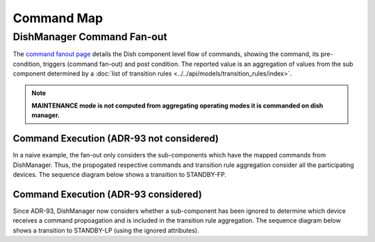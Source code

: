 ===========
Command Map
===========

DishManager Command Fan-out
---------------------------
The `command fanout page`_ details the Dish component level flow of commands, showing the command,
its pre-condition, triggers (command fan-out) and post condition. The reported value is an aggregation
of values from the sub component determined by a :doc:`list of transition rules <../../api/models/transition_rules/index>`.

.. note::

   **MAINTENANCE mode is not computed from aggregating operating modes it is commanded on dish manager.**

Command Execution (ADR-93 not considered)
^^^^^^^^^^^^^^^^^^^^^^^^^^^^^^^^^^^^^^^^^
In a naive example, the fan-out only considers the sub-components which have the mapped commands from
DishManager. Thus, the propogated respective commands and transition rule aggregation consider all the
participating devices. The sequence diagram below shows a transition to STANDBY-FP.

.. uml:: command_map_sequence_diagram.uml

Command Execution (ADR-93 considered)
^^^^^^^^^^^^^^^^^^^^^^^^^^^^^^^^^^^^^
Since ADR-93, DishManager now considers whether a sub-component has been ignored to determine which
device receives a command propoagation and is included in the transition rule aggregation. The sequence
diagram below shows a transition to STANDBY-LP (using the ignored attributes).

.. uml:: command_map_sequence_diagram_adr93.uml

.. _command fanout page: https://confluence.skatelescope.org/pages/viewpage.action?pageId=188656205
